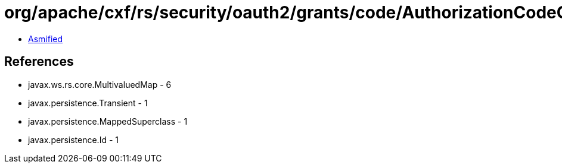 = org/apache/cxf/rs/security/oauth2/grants/code/AuthorizationCodeGrant.class

 - link:AuthorizationCodeGrant-asmified.java[Asmified]

== References

 - javax.ws.rs.core.MultivaluedMap - 6
 - javax.persistence.Transient - 1
 - javax.persistence.MappedSuperclass - 1
 - javax.persistence.Id - 1
